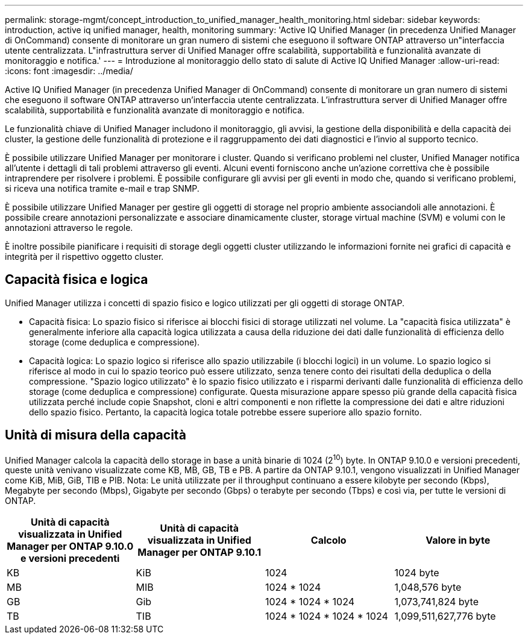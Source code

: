 ---
permalink: storage-mgmt/concept_introduction_to_unified_manager_health_monitoring.html 
sidebar: sidebar 
keywords: introduction, active iq unified manager, health, monitoring 
summary: 'Active IQ Unified Manager (in precedenza Unified Manager di OnCommand) consente di monitorare un gran numero di sistemi che eseguono il software ONTAP attraverso un"interfaccia utente centralizzata. L"infrastruttura server di Unified Manager offre scalabilità, supportabilità e funzionalità avanzate di monitoraggio e notifica.' 
---
= Introduzione al monitoraggio dello stato di salute di Active IQ Unified Manager
:allow-uri-read: 
:icons: font
:imagesdir: ../media/


[role="lead"]
Active IQ Unified Manager (in precedenza Unified Manager di OnCommand) consente di monitorare un gran numero di sistemi che eseguono il software ONTAP attraverso un'interfaccia utente centralizzata. L'infrastruttura server di Unified Manager offre scalabilità, supportabilità e funzionalità avanzate di monitoraggio e notifica.

Le funzionalità chiave di Unified Manager includono il monitoraggio, gli avvisi, la gestione della disponibilità e della capacità dei cluster, la gestione delle funzionalità di protezione e il raggruppamento dei dati diagnostici e l'invio al supporto tecnico.

È possibile utilizzare Unified Manager per monitorare i cluster. Quando si verificano problemi nel cluster, Unified Manager notifica all'utente i dettagli di tali problemi attraverso gli eventi. Alcuni eventi forniscono anche un'azione correttiva che è possibile intraprendere per risolvere i problemi. È possibile configurare gli avvisi per gli eventi in modo che, quando si verificano problemi, si riceva una notifica tramite e-mail e trap SNMP.

È possibile utilizzare Unified Manager per gestire gli oggetti di storage nel proprio ambiente associandoli alle annotazioni. È possibile creare annotazioni personalizzate e associare dinamicamente cluster, storage virtual machine (SVM) e volumi con le annotazioni attraverso le regole.

È inoltre possibile pianificare i requisiti di storage degli oggetti cluster utilizzando le informazioni fornite nei grafici di capacità e integrità per il rispettivo oggetto cluster.



== Capacità fisica e logica

Unified Manager utilizza i concetti di spazio fisico e logico utilizzati per gli oggetti di storage ONTAP.

* Capacità fisica: Lo spazio fisico si riferisce ai blocchi fisici di storage utilizzati nel volume. La "capacità fisica utilizzata" è generalmente inferiore alla capacità logica utilizzata a causa della riduzione dei dati dalle funzionalità di efficienza dello storage (come deduplica e compressione).
* Capacità logica: Lo spazio logico si riferisce allo spazio utilizzabile (i blocchi logici) in un volume. Lo spazio logico si riferisce al modo in cui lo spazio teorico può essere utilizzato, senza tenere conto dei risultati della deduplica o della compressione. "Spazio logico utilizzato" è lo spazio fisico utilizzato e i risparmi derivanti dalle funzionalità di efficienza dello storage (come deduplica e compressione) configurate. Questa misurazione appare spesso più grande della capacità fisica utilizzata perché include copie Snapshot, cloni e altri componenti e non riflette la compressione dei dati e altre riduzioni dello spazio fisico. Pertanto, la capacità logica totale potrebbe essere superiore allo spazio fornito.




== Unità di misura della capacità

Unified Manager calcola la capacità dello storage in base a unità binarie di 1024 (2^10^) byte. In ONTAP 9.10.0 e versioni precedenti, queste unità venivano visualizzate come KB, MB, GB, TB e PB. A partire da ONTAP 9.10.1, vengono visualizzati in Unified Manager come KiB, MiB, GiB, TIB e PIB. Nota: Le unità utilizzate per il throughput continuano a essere kilobyte per secondo (Kbps), Megabyte per secondo (Mbps), Gigabyte per secondo (Gbps) o terabyte per secondo (Tbps) e così via, per tutte le versioni di ONTAP.

[cols="4*"]
|===
| Unità di capacità visualizzata in Unified Manager per ONTAP 9.10.0 e versioni precedenti | Unità di capacità visualizzata in Unified Manager per ONTAP 9.10.1 | Calcolo | Valore in byte 


 a| 
KB
 a| 
KiB
 a| 
1024
 a| 
1024 byte



 a| 
MB
 a| 
MIB
 a| 
1024 * 1024
 a| 
1,048,576 byte



 a| 
GB
 a| 
Gib
 a| 
1024 * 1024 * 1024
 a| 
1,073,741,824 byte



 a| 
TB
 a| 
TIB
 a| 
1024 * 1024 * 1024 * 1024
 a| 
1,099,511,627,776 byte

|===